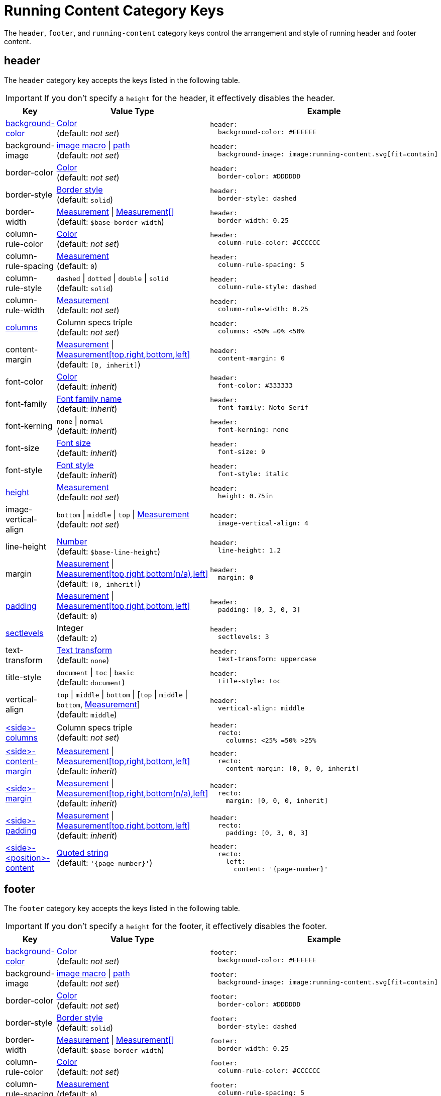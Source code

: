 = Running Content Category Keys
:description: Reference list of the available running content, header, and footer category keys and their value types.
:navtitle: Running Content
:source-language: yaml
:conum-guard-yaml: #

The `header`, `footer`, and `running-content` category keys control the arrangement and style of running header and footer content.

[#header]
== header

The `header` category key accepts the keys listed in the following table.

IMPORTANT: If you don't specify a `height` for the header, it effectively disables the header.

[cols="3,4,6a"]
|===
|Key |Value Type |Example

|<<background-color,background-color>>
|xref:color.adoc[Color] +
(default: _not set_)
|[source]
header:
  background-color: #EEEEEE

|background-image
|xref:images.adoc#specify[image macro] {vbar} xref:images.adoc#specify[path] +
(default: _not set_)
|[source]
header:
  background-image: image:running-content.svg[fit=contain]

|border-color
|xref:blocks.adoc#border-color[Color] +
(default: _not set_)
|[source]
header:
  border-color: #DDDDDD

|border-style
|xref:blocks.adoc#border-style[Border style] +
(default: `solid`)
|[source]
header:
  border-style: dashed

|border-width
|xref:blocks.adoc#border-width[Measurement] {vbar} xref:blocks.adoc#border-width[Measurement[\]] +
(default: `$base-border-width`)
|[source]
header:
  border-width: 0.25

|column-rule-color
|xref:color.adoc[Color] +
(default: _not set_)
|[source]
header:
  column-rule-color: #CCCCCC

|column-rule-spacing
|xref:measurement-units.adoc[Measurement] +
(default: `0`)
|[source]
header:
  column-rule-spacing: 5

|column-rule-style
|`dashed` {vbar} `dotted` {vbar} `double` {vbar} `solid` +
(default: `solid`)
|[source]
header:
  column-rule-style: dashed

|column-rule-width
|xref:measurement-units.adoc[Measurement] +
(default: _not set_)
|[source]
header:
  column-rule-width: 0.25

|<<columns,columns>>
|Column specs triple +
(default: _not set_)
|[source]
header:
  columns: <50% =0% <50%

|content-margin
|xref:measurement-units.adoc[Measurement] {vbar} xref:measurement-units.adoc[Measurement[top,right,bottom,left\]] +
(default: `[0, inherit]`)
|[source]
header:
  content-margin: 0

|font-color
|xref:color.adoc[Color] +
(default: _inherit_)
|[source]
header:
  font-color: #333333

|font-family
|xref:font-support.adoc[Font family name] +
(default: _inherit_)
|[source]
header:
  font-family: Noto Serif

|font-kerning
|`none` {vbar} `normal` +
(default: _inherit_)
|[source]
header:
  font-kerning: none

|font-size
|xref:text.adoc#font-size[Font size] +
(default: _inherit_)
|[source]
header:
  font-size: 9

|font-style
|xref:text.adoc#font-style[Font style] +
(default: _inherit_)
|[source]
header:
  font-style: italic

|<<height,height>>
|xref:measurement-units.adoc[Measurement] +
(default: _not set_)
|[source]
header:
  height: 0.75in

|image-vertical-align
|`bottom` {vbar} `middle` {vbar} `top` {vbar} xref:measurement-units.adoc[Measurement] +
(default: _not set_)
|[source]
header:
  image-vertical-align: 4

|line-height
|xref:language.adoc#values[Number] +
(default: `$base-line-height`)
|[source]
header:
  line-height: 1.2

|margin
|xref:measurement-units.adoc[Measurement] {vbar} xref:measurement-units.adoc[Measurement[top,right,bottom(n/a),left\]] +
(default: `[0, inherit]`)
|[source]
header:
  margin: 0

|<<padding,padding>>
|xref:measurement-units.adoc[Measurement] {vbar} xref:measurement-units.adoc[Measurement[top,right,bottom,left\]] +
(default: `0`)
|[source]
header:
  padding: [0, 3, 0, 3]

|<<levels,sectlevels>>
|Integer +
(default: `2`)
|[source]
header:
  sectlevels: 3

|text-transform
|xref:text.adoc#transform[Text transform] +
(default: `none`)
|[source]
header:
  text-transform: uppercase

|title-style
|`document` {vbar} `toc` {vbar} `basic` +
(default: `document`)
|[source]
header:
  title-style: toc

|vertical-align
|`top` {vbar} `middle` {vbar} `bottom` {vbar} [`top` {vbar} `middle` {vbar} `bottom`, xref:measurement-units.adoc[Measurement]] +
(default: `middle`)
|[source]
header:
  vertical-align: middle

|<<columns,<side>-columns>>
|Column specs triple +
(default: _not set_)
|[source]
header:
  recto:
    columns: <25% =50% >25%

|<<side,<side>-content-margin>>
|xref:measurement-units.adoc[Measurement] {vbar} xref:measurement-units.adoc[Measurement[top,right,bottom,left\]] +
(default: _inherit_)
|[source]
header:
  recto:
    content-margin: [0, 0, 0, inherit]

|<<side,<side>-margin>>
|xref:measurement-units.adoc[Measurement] {vbar} xref:measurement-units.adoc[Measurement[top,right,bottom(n/a),left\]] +
(default: _inherit_)
|[source]
header:
  recto:
    margin: [0, 0, 0, inherit]

|<<side,<side>-padding>>
|xref:measurement-units.adoc[Measurement] {vbar} xref:measurement-units.adoc[Measurement[top,right,bottom,left\]] +
(default: _inherit_)
|[source]
header:
  recto:
    padding: [0, 3, 0, 3]

|<<position,<side>-<position>-content>>
|xref:quoted-string.adoc[Quoted string] +
(default: `'\{page-number}'`)
|[source]
header:
  recto:
    left:
      content: '{page-number}'
|===

[#footer]
== footer

The `footer` category key accepts the keys listed in the following table.

IMPORTANT: If you don't specify a `height` for the footer, it effectively disables the footer.

[cols="3,4,6a"]
|===
|Key |Value Type |Example

|<<background-color,background-color>>
|xref:color.adoc[Color] +
(default: _not set_)
|[source]
footer:
  background-color: #EEEEEE

|background-image
|xref:images.adoc#specify[image macro] {vbar} xref:images.adoc#specify[path] +
(default: _not set_)
|[source]
footer:
  background-image: image:running-content.svg[fit=contain]

|border-color
|xref:blocks.adoc#border-color[Color] +
(default: _not set_)
|[source]
footer:
  border-color: #DDDDDD

|border-style
|xref:blocks.adoc#border-style[Border style] +
(default: `solid`)
|[source]
footer:
  border-style: dashed

|border-width
|xref:blocks.adoc#border-width[Measurement] {vbar} xref:blocks.adoc#border-width[Measurement[\]] +
(default: `$base-border-width`)
|[source]
footer:
  border-width: 0.25

|column-rule-color
|xref:color.adoc[Color] +
(default: _not set_)
|[source]
footer:
  column-rule-color: #CCCCCC

|column-rule-spacing
|xref:measurement-units.adoc[Measurement] +
(default: `0`)
|[source]
footer:
  column-rule-spacing: 5

|column-rule-style
|`dashed` {vbar} `dotted` {vbar} `double` {vbar} `solid` +
(default: `solid`)
|[source]
footer:
  column-rule-style: dashed

|column-rule-width
|xref:measurement-units.adoc[Measurement] +
(default: _not set_)
|[source]
footer:
  column-rule-width: 0.25

|<<columns,columns>>
|Column specs triple +
(default: _not set_)
|[source]
footer:
  columns: <50% =0% <50%

|content-margin
|xref:measurement-units.adoc[Measurement] {vbar} xref:measurement-units.adoc[Measurement[top,right,bottom,left\]] +
(default: `[0, inherit]`)
|[source]
footer:
  content-margin: 0

|font-color
|xref:color.adoc[Color] +
(default: _inherit_)
|[source]
footer:
  font-color: #333333

|font-family
|xref:font-support.adoc[Font family name] +
(default: _inherit_)
|[source]
footer:
  font-family: Noto Serif

|font-kerning
|`none` {vbar} `normal` +
(default: _inherit_)
|[source]
footer:
  font-kerning: none

|font-size
|xref:text.adoc#font-size[Font size] +
(default: _inherit_)
|[source]
footer:
  font-size: 9

|font-style
|xref:text.adoc#font-style[Font style] +
(default: _inherit_)
|[source]
footer:
  font-style: italic

|<<height,height>>
|xref:measurement-units.adoc[Measurement] +
(default: _not set_)
|[source]
footer:
  height: 0.75in

|image-vertical-align
|`bottom` {vbar} `middle` {vbar} `top` {vbar} xref:measurement-units.adoc[Measurement] +
(default: _not set_)
|[source]
footer:
  image-vertical-align: 4

|line-height
|xref:language.adoc#values[Number] +
(default: `$base-line-height`)
|[source]
footer:
  line-height: 1.2

|margin
|xref:measurement-units.adoc[Measurement] {vbar} xref:measurement-units.adoc[Measurement[top(n/a),right,bottom,left\]] +
(default: `[0, inherit]`)
|[source]
footer:
  margin: 0

|<<padding,padding>>
|xref:measurement-units.adoc[Measurement] {vbar} xref:measurement-units.adoc[Measurement[top,right,bottom,left\]] +
(default: `0`)
|[source]
footer:
  padding: [0, 3, 0, 3]

|<<levels,sectlevels>>
|Integer +
(default: `2`)
|[source]
footer:
  sectlevels: 3

|text-transform
|xref:text.adoc#transform[Text transform] +
(default: `none`)
|[source]
footer:
  text-transform: uppercase

|title-style
|`document` {vbar} `toc` {vbar} `basic` +
(default: `document`)
|[source]
footer:
  title-style: toc

|vertical-align
|`top` {vbar} `middle` {vbar} `bottom` {vbar} [top {vbar} middle {vbar} bottom, xref:measurement-units.adoc[Measurement]] +
(default: `middle`)
|[source]
footer:
  vertical-align: top

|<<columns,<side>-columns>>
|Column specs triple +
(default: _not set_)
|[source]
footer:
  verso:
    columns: <50% =0% <50%

|<<side,<side>-content-margin>>
|xref:measurement-units.adoc[Measurement] {vbar} xref:measurement-units.adoc[Measurement[top,right,bottom,left\]] +
(default: _inherit_)
|[source]
footer:
  verso:
    content-margin: [0, inherit, 0, 0]

|<<side,<side>-margin>>
|xref:measurement-units.adoc[Measurement] {vbar} xref:measurement-units.adoc[Measurement[top (n/a),right,bottom,left\]] +
(default: `[0, inherit]`)
|[source]
footer:
  verso:
    margin: [0, inherit, 0, 0]

|<<side,<side>-padding>>
|xref:measurement-units.adoc[Measurement] {vbar} xref:measurement-units.adoc[Measurement[top,right,bottom,left\]] +
(default: _inherit_)
|[source]
footer:
  verso:
    padding: [0, 3, 0, 3]

|<<position,<side>-<position>-content>>
|xref:quoted-string.adoc[Quoted string] +
(default: `'\{page-number}'`)
|[source]
footer:
  verso:
    center:
      content: '{page-number}'
|===

[#background-color]
== background-color

To make the background color, background image, and border span the width of the page, set the margin to `0` and adjust the `content-margin` accordingly (typically `[0, inherit]`, which is the default).

[#columns]
== columns

The `columns` key can also be defined one level up (on `header` or `footer`), in which case the setting will be inherited.
Where the page sides fall in relation to the physical or printed page number is controlled using the `pdf-folio-placement` attribute (except when `media=prepress`, which implies `physical`).
The column rules between columns are only added if the `columns` key is specified.

[#height]
== height

If the height is not set on a periphery, the running content for that periphery is disabled.

[#padding]
== padding

Do not use negative margins.
Instead, adjust the values of the `margin` and `content-margin` keys.

[#levels]
== sectlevels

The maximum section level considered when assigning the implicit `section-title` attribute (and related) available to the running content.

[#side]
== <side>

The `<side>` in the `<side>-columns`, `<side>-margin`, `<side>-content-margin`, `<side>-padding`, and `<side>-<position>-content` keys is specified as `recto` (right-hand, odd-numbered pages) or `verso` (left-hand, even-numbered pages).

Although not listed in the tables above, you can override the font settings (`font-family`, `font-size`, `font-color`, `font-style`, `text-transform`) for each page side for a running content periphery (e.g., `header-<side>-font-color`).
For example, you can set the font color used for the footer on recto pages as follows:

[,yaml]
----
footer:
  recto:
    font-color: #AA0000
----

[#position]
== <position>

The `<position>` in the `<side>-<position>-content` key is specified as `left`, `center` or `right`.

Although not listed in the tables above, you can override individual font settings (`font-family`, `font-size`, `font-color`, `font-style`, `text-transform`) for each column position of a page side for a running content periphery (e.g., `header-<side>-<position>-font-color`).
For example, you can set the font color used for the right-hand column of the header on recto pages as follows:

[,yaml]
----
header:
  recto:
    right:
      font-color: #6CC644
      content: content with font color
----

[#running-content]
== running-content

The key in the `running-content` category controls on what page the running content starts.

[cols="3,4,6a"]
|===
|Key |Value Type |Example

|start-at
|xref:add-running-content.adoc#start-at[Start page] {vbar} xref:add-running-content.adoc#page[Integer] +
(default: `body`)
|[source]
running-content:
  start-at: toc
|===

See xref:add-running-content.adoc#start-at[Start page] for more information about the `start-at` key, its values, and their requirements.

